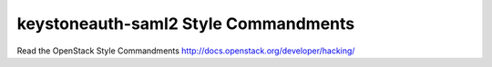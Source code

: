 keystoneauth-saml2 Style Commandments
=====================================

Read the OpenStack Style Commandments http://docs.openstack.org/developer/hacking/

